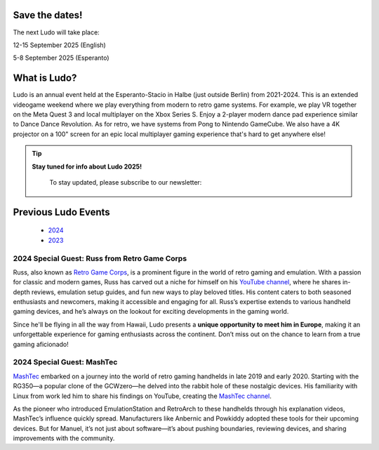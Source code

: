.. title: Ludo
.. slug: index
.. date: 2012-03-30 23:00:00 UTC-03:00
.. tags:
.. link:
.. description:

Save the dates!
===============

The next Ludo will take place:

12-15 September 2025 (English)

5-8 September 2025 (Esperanto)

What is Ludo?
=============

Ludo is an annual event held at the Esperanto-Stacio in Halbe (just outside Berlin) from 2021-2024. This is an extended videogame weekend where we play everything from modern to retro game systems. For example, we play VR together on the Meta Quest 3 and local multiplayer on the Xbox Series S. Enjoy a 2-player modern dance pad experience similar to Dance Dance Revolution. As for retro, we have systems from Pong to Nintendo GameCube. We also have a 4K projector on a 100" screen for an epic local multiplayer gaming experience that's hard to get anywhere else!

.. tip:: **Stay tuned for info about Ludo 2025!**

  To stay updated, please subscribe to our newsletter:

 .. raw:: html

		<form method="post" action="https://list.ludo.events/subscription/form" class="listmonk-form">
          <div>
          <input type="hidden" name="nonce" />
          <p><input type="email" name="email" required placeholder="E-mail" /></p>
          <p><input type="text" name="name" placeholder="Name (optional)" /></p>

        <p class="form-checkbox">
          <input id="605fe" type="checkbox" name="l" checked value="605fe192-d263-49d8-913e-49988f0b2790" />
          <label for="605fe">&nbsp;Ludo Updates</label><br /></p>

        <p><input type="submit" value="Subscribe" /></p>
    </div>
	</form>

Previous Ludo Events
====================

 * `2024 <2024>`_
 * `2023 <2023>`_

2024 Special Guest: Russ from Retro Game Corps
----------------------------------------------

.. image:: /images/russ.thumbnail.jpg
	:class: fluid float-right post-thumbnail
	:target: /images/russ.jpg

Russ, also known as `Retro Game Corps
<https://retrogamecorps.com/>`_, is a prominent figure in the world of retro gaming and emulation. With a passion for classic and modern games, Russ has carved out a niche for himself on his `YouTube channel <https://www.youtube.com/@RetroGameCorps>`_, where he shares in-depth reviews, emulation setup guides, and fun new ways to play beloved titles. His content caters to both seasoned enthusiasts and newcomers, making it accessible and engaging for all. Russ’s expertise extends to various handheld gaming devices, and he’s always on the lookout for exciting developments in the gaming world.

Since he'll be flying in all the way from Hawaii, Ludo presents a **unique opportunity to meet him in Europe**, making it an unforgettable experience for gaming enthusiasts across the continent. Don’t miss out on the chance to learn from a true gaming aficionado!

2024 Special Guest: MashTec
---------------------------


.. image:: /images/MashTec_Promo_no_logo.thumbnail.png
	:class: fluid float-right post-thumbnail
	:target: /images/MashTec_Promo_no_logo.png

`MashTec <https://manuelschoeneberge2.wixsite.com/meinewebsite>`_ embarked on a journey into the world of retro gaming handhelds in late 2019 and early 2020. Starting with the RG350—a popular clone of the GCWzero—he delved into the rabbit hole of these nostalgic devices. His familiarity with Linux from work led him to share his findings on YouTube, creating the `MashTec channel <https://www.youtube.com/@MashTec>`_.

As the pioneer who introduced EmulationStation and RetroArch to these handhelds through his explanation videos, MashTec’s influence quickly spread. Manufacturers like Anbernic and Powkiddy adopted these tools for their upcoming devices. But for Manuel, it’s not just about software—it’s about pushing boundaries, reviewing devices, and sharing improvements with the community.


.. youtube:: LCl6HQtssRs
	:align: center
